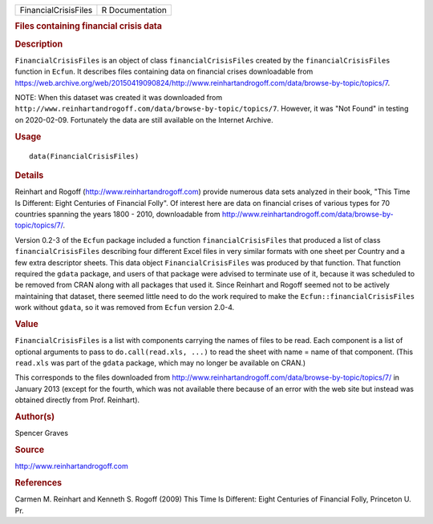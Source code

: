 .. container::

   .. container::

      ==================== ===============
      FinancialCrisisFiles R Documentation
      ==================== ===============

      .. rubric:: Files containing financial crisis data
         :name: files-containing-financial-crisis-data

      .. rubric:: Description
         :name: description

      ``FinancialCrisisFiles`` is an object of class
      ``financialCrisisFiles`` created by the ``financialCrisisFiles``
      function in ``Ecfun``. It describes files containing data on
      financial crises downloadable from
      https://web.archive.org/web/20150419090824/http://www.reinhartandrogoff.com/data/browse-by-topic/topics/7.

      NOTE: When this dataset was created it was downloaded from
      ``http://www.reinhartandrogoff.com/data/browse-by-topic/topics/7``.
      However, it was "Not Found" in testing on 2020-02-09. Fortunately
      the data are still available on the Internet Archive.

      .. rubric:: Usage
         :name: usage

      ::

         data(FinancialCrisisFiles)

      .. rubric:: Details
         :name: details

      Reinhart and Rogoff (http://www.reinhartandrogoff.com) provide
      numerous data sets analyzed in their book, "This Time Is
      Different: Eight Centuries of Financial Folly". Of interest here
      are data on financial crises of various types for 70 countries
      spanning the years 1800 - 2010, downloadable from
      http://www.reinhartandrogoff.com/data/browse-by-topic/topics/7/.

      Version 0.2-3 of the ``Ecfun`` package included a function
      ``financialCrisisFiles`` that produced a list of class
      ``financialCrisisFiles`` describing four different Excel files in
      very similar formats with one sheet per Country and a few extra
      descriptor sheets. This data object ``FinancialCrisisFiles`` was
      produced by that function. That function required the ``gdata``
      package, and users of that package were advised to terminate use
      of it, because it was scheduled to be removed from CRAN along with
      all packages that used it. Since Reinhart and Rogoff seemed not to
      be actively maintaining that dataset, there seemed little need to
      do the work required to make the ``Ecfun::financialCrisisFiles``
      work without ``gdata``, so it was removed from ``Ecfun`` version
      2.0-4.

      .. rubric:: Value
         :name: value

      ``FinancialCrisisFiles`` is a list with components carrying the
      names of files to be read. Each component is a list of optional
      arguments to pass to ``do.call(read.xls, ...)`` to read the sheet
      with name = name of that component. (This ``read.xls`` was part of
      the ``gdata`` package, which may no longer be available on CRAN.)

      This corresponds to the files downloaded from
      http://www.reinhartandrogoff.com/data/browse-by-topic/topics/7/ in
      January 2013 (except for the fourth, which was not available there
      because of an error with the web site but instead was obtained
      directly from Prof. Reinhart).

      .. rubric:: Author(s)
         :name: authors

      Spencer Graves

      .. rubric:: Source
         :name: source

      http://www.reinhartandrogoff.com

      .. rubric:: References
         :name: references

      Carmen M. Reinhart and Kenneth S. Rogoff (2009) This Time Is
      Different: Eight Centuries of Financial Folly, Princeton U. Pr.
